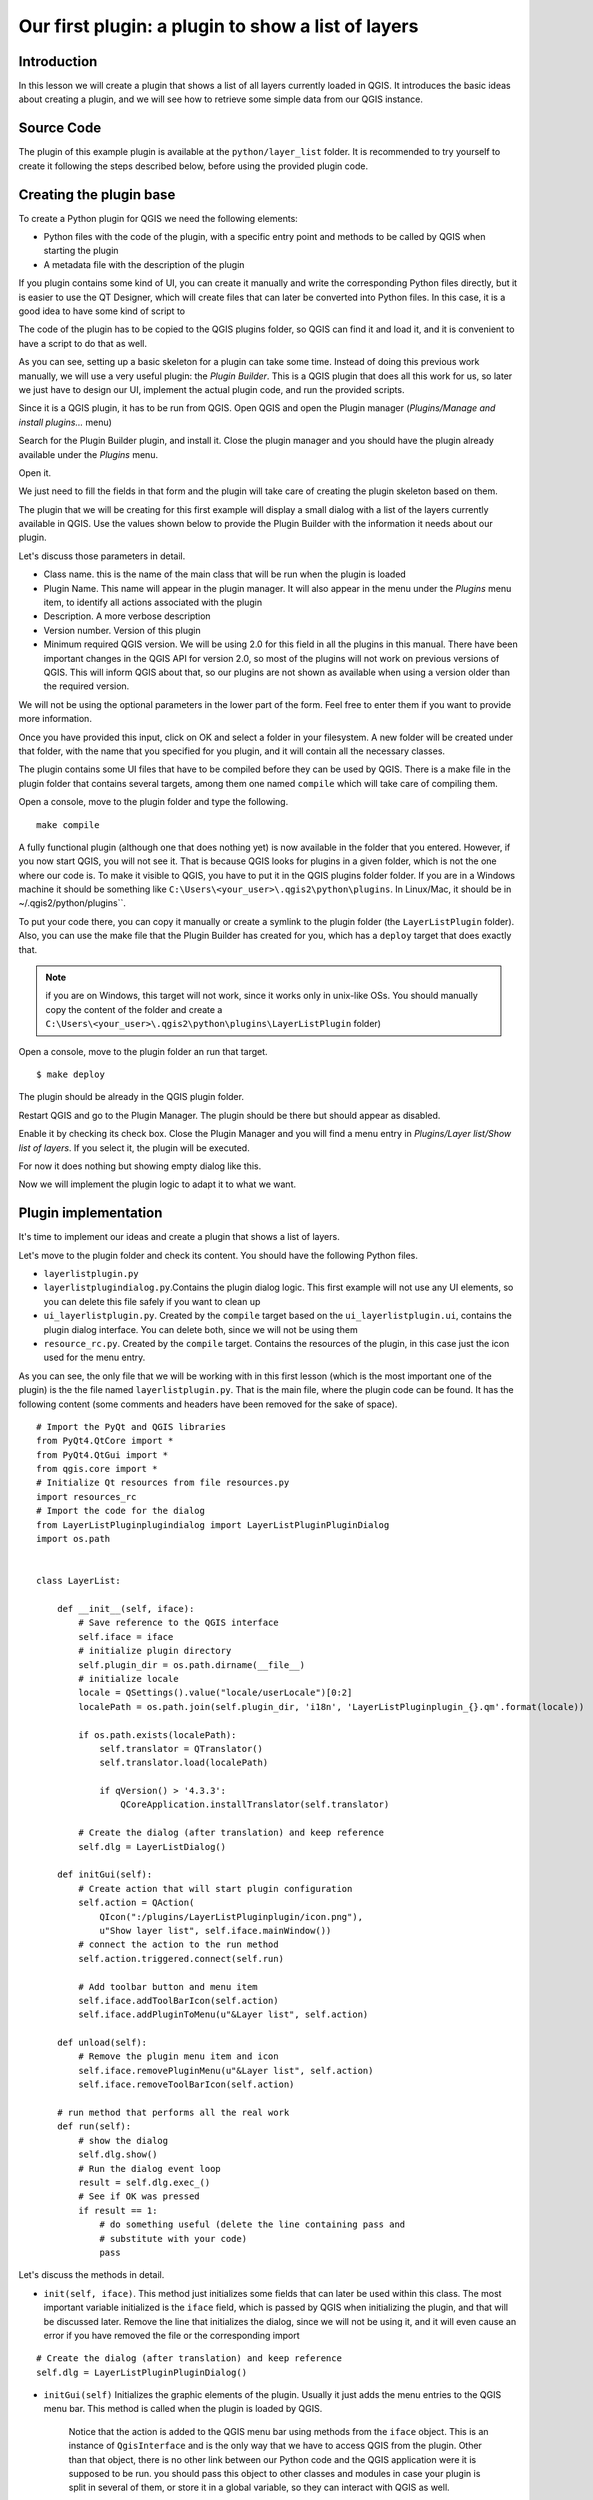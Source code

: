 Our first plugin: a plugin to show a list of layers
===================================================

Introduction
*************

In this lesson we will create a plugin that shows a list of all layers currently loaded in QGIS. It introduces the basic ideas about creating a plugin, and we will see how to retrieve some simple data from our QGIS instance. 


Source Code
************

The plugin of this example plugin is available at the ``python/layer_list`` folder. It is recommended to try yourself to create it following the steps described below, before using the provided plugin code.

Creating the plugin base
*************************

To create a Python plugin for QGIS we need the following elements:

- Python files with the code of the plugin, with a specific entry point and methods to be called by QGIS when starting the plugin
- A metadata file with the description of the plugin

If you plugin contains some kind of UI, you can create it manually and write the corresponding Python files directly, but it is easier to use the QT Designer, which will create files that can later be converted into Python files. In this case, it is a good idea to have some kind of script to 

The code of the plugin has to be copied to the QGIS plugins folder, so QGIS can find it and load it, and it is convenient to have a script to do that as well.

As you can see, setting up a basic skeleton for a plugin can take some time. Instead of doing this previous work manually, we will use a very useful plugin: the *Plugin Builder*. This is a QGIS plugin that does all this work for us, so later we just have to design our UI, implement the actual plugin code, and run the provided scripts.

Since it is a QGIS plugin, it has to be run from QGIS. Open QGIS and open the Plugin manager (*Plugins/Manage and install plugins...* menu)

.. image:: ../img/layer_list/plugin_manager.png

Search for the Plugin Builder plugin, and install it. Close the plugin manager and you should have the plugin already available under the *Plugins* menu.

.. image:: ../img/layer_list/plugin_builder_menu.png

Open it.

.. image:: ../img/layer_list/plugin_builder.png

We just need to fill the fields in that form and the plugin will take care of creating the plugin skeleton based on them.

The plugin that we will be creating for this first example will display a small dialog with a list of the layers currently available in QGIS. Use the values shown below to provide the Plugin Builder with the information it needs about our plugin.

.. image:: ../img/layer_list/plugin_builder.png

Let's discuss those parameters in detail.

- Class name. this is the name of the main class that will be run when the plugin is loaded

- Plugin Name. This name will appear in the plugin manager. It will also appear in the menu under the *Plugins* menu item, to identify all actions associated with the plugin

- Description. A more verbose description

- Version number. Version of this plugin

- Minimum required QGIS version. We will be using 2.0 for this field in all the plugins in this manual. There have been important changes in the QGIS API for version 2.0, so most of the plugins will not work on previous versions of QGIS. This will inform QGIS about that, so our plugins are not shown as available when using a version older than the required version.


We will not be using the optional parameters in the lower part of the form. Feel free to enter them if you want to provide more information.

Once you have provided this input, click on OK and select a folder in your filesystem. A new folder will be created under that folder, with the name that you specified for you plugin, and it will contain all the necessary classes. 

The plugin contains some UI files that have to be compiled before they can be used by QGIS. There is a make file in the plugin folder that contains several targets, among them one named ``compile`` which will take care of compiling them.

Open a console, move to the plugin folder and type the following.

::

	make compile


A fully functional plugin (although one that does nothing yet) is now available in the folder that you entered. However, if you now start QGIS, you will not see it. That is because QGIS looks for plugins in a given folder, which is not the one where our code is. To make it visible to QGIS, you have to put it in the QGIS plugins folder folder. If you are in a Windows machine it should be something like ``C:\Users\<your_user>\.qgis2\python\plugins``. In Linux/Mac, it should be in ~/.qgis2/python/plugins``. 

To put your code there, you can copy it manually or create a symlink to the plugin folder (the ``LayerListPlugin`` folder). Also, you can use the make file that the Plugin Builder has created for you, which has a ``deploy`` target that does exactly that. 

.. note:: if you are on Windows, this target will not work, since it works only in unix-like OSs. You should manually copy the content of the folder and create a ``C:\Users\<your_user>\.qgis2\python\plugins\LayerListPlugin`` folder)

Open a console, move to the plugin folder an run that target.

::

	$ make deploy

The plugin should be already in the QGIS plugin folder.


Restart QGIS and go to the Plugin Manager. The plugin should be there but should appear as disabled.


.. image:: ../img/layer_list/disabled_plugin.png

Enable it by checking its check box. Close the Plugin Manager and you will find a menu entry in *Plugins/Layer list/Show list of layers*. If you select it, the plugin will be executed. 

For now it does nothing but showing empty dialog like this.

.. image:: ../img/layer_list/empty_dialog.png

Now we will implement the plugin logic to adapt it to what we want.


Plugin implementation
***********************

It's time to implement our ideas and create a plugin that shows a list of layers.  

Let's move to the plugin folder and check its content. You should have the following Python files.

- ``layerlistplugin.py``
- ``layerlistplugindialog.py``.Contains the plugin dialog logic. This first example will not use any UI elements, so you can delete this file safely if you want to clean up
- ``ui_layerlistplugin.py``.  Created by the ``compile`` target based on the ``ui_layerlistplugin.ui``, contains the plugin dialog interface. You can delete both, since we will not be using them
- ``resource_rc.py``.  Created by the ``compile`` target. Contains the resources of the plugin, in this case just the icon used for the menu entry.

As you can see, the only file that we will be working with in this first lesson (which is the most important one of the plugin) is the the file named ``layerlistplugin.py``. That is the main file, where the plugin code can be found. It has the following content (some comments and headers have been removed for the sake of space).

::

	# Import the PyQt and QGIS libraries
	from PyQt4.QtCore import *
	from PyQt4.QtGui import *
	from qgis.core import *
	# Initialize Qt resources from file resources.py
	import resources_rc
	# Import the code for the dialog
	from LayerListPluginplugindialog import LayerListPluginPluginDialog
	import os.path


	class LayerList:

	    def __init__(self, iface):
	        # Save reference to the QGIS interface
	        self.iface = iface
	        # initialize plugin directory
	        self.plugin_dir = os.path.dirname(__file__)
	        # initialize locale
	        locale = QSettings().value("locale/userLocale")[0:2]
	        localePath = os.path.join(self.plugin_dir, 'i18n', 'LayerListPluginplugin_{}.qm'.format(locale))

	        if os.path.exists(localePath):
	            self.translator = QTranslator()
	            self.translator.load(localePath)

	            if qVersion() > '4.3.3':
	                QCoreApplication.installTranslator(self.translator)

	        # Create the dialog (after translation) and keep reference
	        self.dlg = LayerListDialog()

	    def initGui(self):
	        # Create action that will start plugin configuration
	        self.action = QAction(
	            QIcon(":/plugins/LayerListPluginplugin/icon.png"),
	            u"Show layer list", self.iface.mainWindow())
	        # connect the action to the run method
	        self.action.triggered.connect(self.run)

	        # Add toolbar button and menu item
	        self.iface.addToolBarIcon(self.action)
	        self.iface.addPluginToMenu(u"&Layer list", self.action)

	    def unload(self):
	        # Remove the plugin menu item and icon
	        self.iface.removePluginMenu(u"&Layer list", self.action)
	        self.iface.removeToolBarIcon(self.action)

	    # run method that performs all the real work
	    def run(self):
	        # show the dialog
	        self.dlg.show()
	        # Run the dialog event loop
	        result = self.dlg.exec_()
	        # See if OK was pressed
	        if result == 1:
	            # do something useful (delete the line containing pass and
	            # substitute with your code)
	            pass


Let's discuss the methods in detail.

- ``init(self, iface)``. This method just initializes some fields that can later be used within this class.  The most important variable initialized is the ``iface`` field, which is passed by QGIS when initializing the plugin, and that will be discussed later. Remove the line that initializes the dialog, since we will not be using it, and it will even cause an error if you have removed the file or the corresponding import

::

	# Create the dialog (after translation) and keep reference
	self.dlg = LayerListPluginPluginDialog()

- ``initGui(self)`` Initializes the graphic elements of the plugin. Usually it just adds the menu entries to the QGIS menu bar. This method is called when the plugin is loaded by QGIS.

	Notice that the action is added to the QGIS menu bar using methods from the ``iface`` object. This is an instance of ``QgisInterface`` and is the only way that we have to access QGIS from the plugin. Other than that object, there is no other link between our Python code and the QGIS application were it is supposed to be run. you should pass this object to other classes and modules in case your plugin is split in several of them, or store it in a global variable, so they can interact with QGIS as well.

- ``unload(self)``. This method is run when the plugin is unloaded. This happens when it is disabled in the plugin manager, or when QGIS is closed. The default code just removes the corresponding menu entries from the QGIs menu bar, but if you plugin needs to perform some clean-up (for instance, if it has created temporary files), this is the place where you should put your clean-up code.

- ``run(self)``. Unlike the previous ones, this is not actually a method that is needed by QGIS and it is not called by it. It is called by the action that is added in the ``initGui`` method (see the line ``self.action.triggered.connect(self.run)``). Since that action is the only way we have implemented to execute our plugin from the QGIS interface, all the plugin logic should be implemented in this method.

So, if we want our plugin to display a list of layers, we should implement that in the ``run()`` method, which will be called each time the user clicks on the corresponding menu item. Here is a list of the steps that we should follow.

- Retrieving the list of layers from QGIS
- Creating a string with the list of layer
- Show the string to the user

All those are tasks that can be performed with some basic Python and a few simple calls to the QGIS API. Since we have the ``iface`` object, we can access the QGIS API easily.

To get a list of all available layers, use this code:

::

	layers = self.iface.legendInterface().layers()

Each layer object has a ``name()`` method, so you can create a text list with something like this:

::
	
	s = "LAYER LIST:\n\t-". + "\n\t-".join([layer.name() in layers])

And you can print it directly to the python console.

	print s

If the console is open, ``print `` statements in plugins are output to it.

You can try the above sentences in the console. To mae them part of our plugin, we should put them in the ``run`()`` method instead of the current code, which was automatially generated by the Plugin Builder.

The updated ``run()`` method should look like this.

::

    def run(self):
        layers = self.iface.legendInterface().layers()
        s = "LAYER LIST:\n\t-" + "\n\t-".join([layer.name() for layer in layers])
        print s


Replace that in your ``layerlistplugin.py`` file and then copy the code to your QGIS plugins folder, either manually or using the make file. There is no need to restart QGIS, since we can reload the plugin. To do this, you will need the Plugin Reloader plugin. Make sure it is installed and enabled and then select our plugin as the plugin to reload. Select the reload menu entry and you will see no changes (the new code hasn't added any new menu items), but when you now click on the menu entry, it will code the code that you have just added. Open the Python console, click on the menu entry, and you will see something like this:

.. image:: ../img/layer_list/console_layer_list.png

The list of QGIS layers is printed out in the console.


You can see that the plugin is just a wrapper for code Python code that can be called from the QGIS Python console, so it gets loaded upon start up and available through the QGIS interface. Once you know how to create scripts in the console and interact with QGIS using its API, creating a plugin should be rather straightforward.




